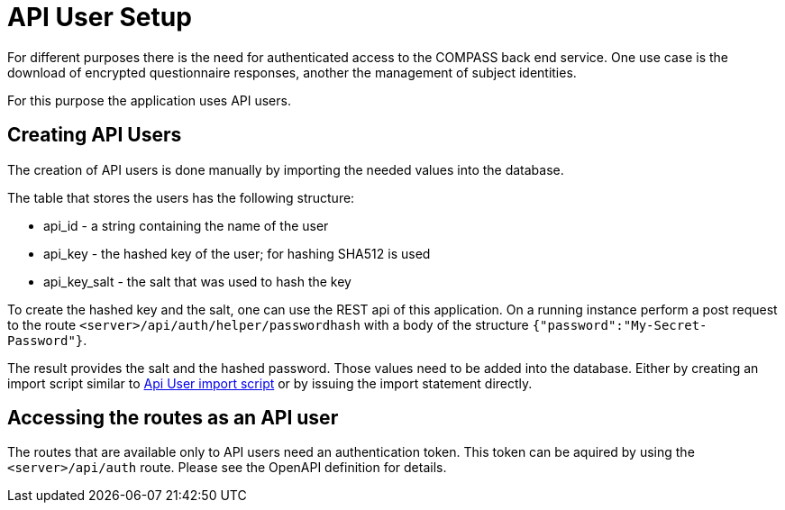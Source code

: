 = API User Setup

For different purposes there is the need for authenticated access to the COMPASS back end service.
One use case is the download of encrypted questionnaire responses, another the management of subject identities.

For this purpose the application uses API users.

== Creating API Users

The creation of API users is done manually by importing the needed values into the database.

The table that stores the users has the following structure:

* api_id - a string containing the name of the user
* api_key - the hashed key of the user; for hashing SHA512 is used
* api_key_salt - the salt that was used to hash the key

To create the hashed key and the salt, one can use the REST api of this application.
On a running instance perform a post request to the route `<server>/api/auth/helper/passwordhash` with a body
of the structure `{"password":"My-Secret-Password"}`.

The result provides the salt and the hashed password. Those values need to be added into the database.
Either by creating an import script similar to
 link:../../db/migration/V004__Api_User.sql[Api User import script]
or by issuing the import statement directly.

== Accessing the routes as an API user

The routes that are available only to API users need an authentication token. This token can be aquired by using the `<server>/api/auth` route. Please see the OpenAPI definition for details.
